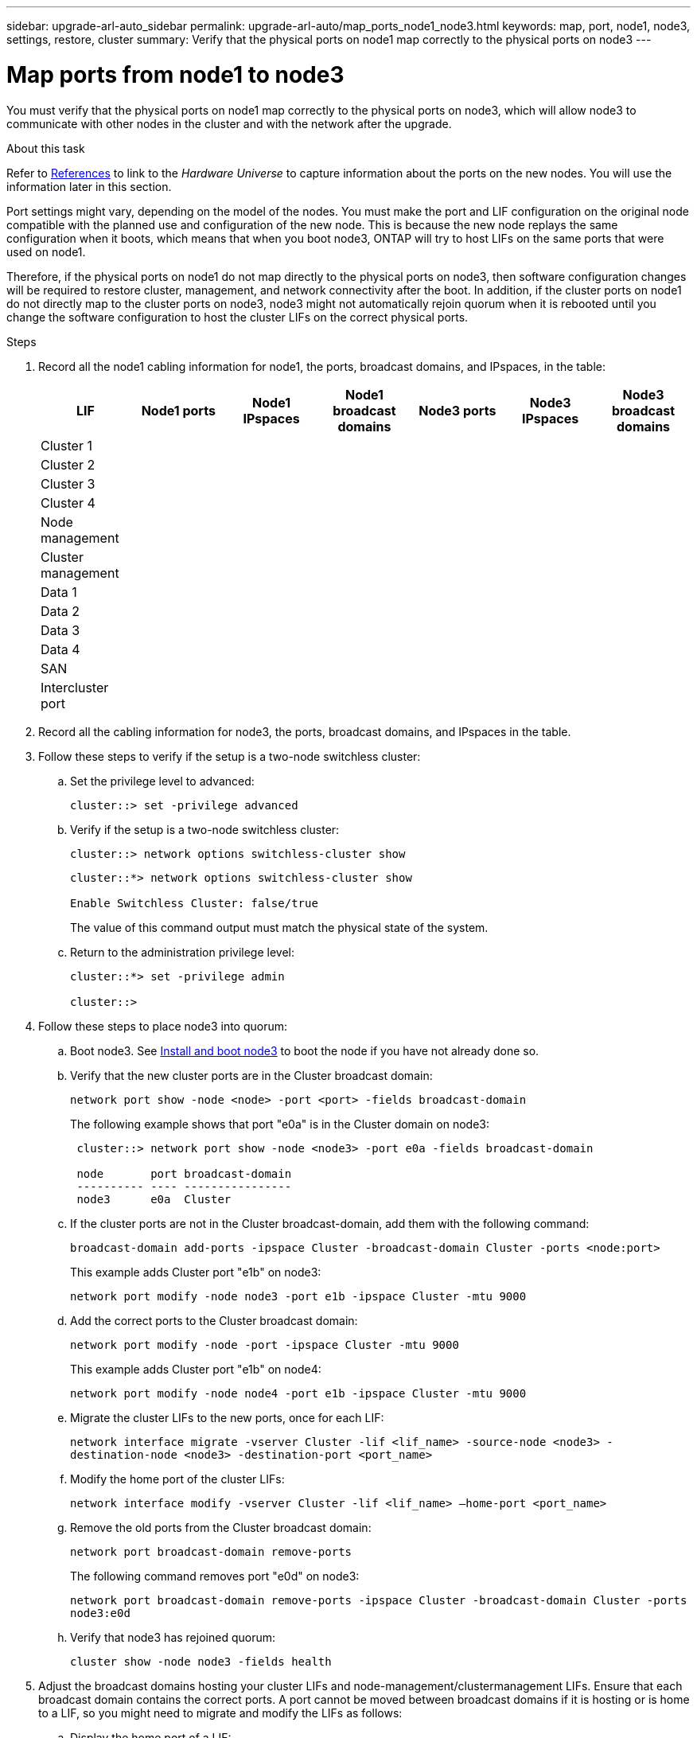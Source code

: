 ---
sidebar: upgrade-arl-auto_sidebar
permalink: upgrade-arl-auto/map_ports_node1_node3.html
keywords: map, port, node1, node3, settings, restore, cluster
summary: Verify that the physical ports on node1 map correctly to the physical ports on node3
---

= Map ports from node1 to node3
:hardbreaks:
:nofooter:
:icons: font
:linkattrs:
:imagesdir: ./media/

[.lead]
You must verify that the physical ports on node1 map correctly to the physical ports on node3, which will allow node3 to communicate with other nodes in the cluster and with the network after the upgrade.

.About this task

Refer to link:other_references.html[References] to link to the _Hardware Universe_ to capture information about the ports on the new nodes. You will use the information later in this section.

Port settings might vary, depending on the model of the nodes. You must make the port and LIF configuration on the original node compatible with the planned use and configuration of the new node. This is because the new node replays the same configuration when it boots, which means that when you boot node3, ONTAP will try to host LIFs on the same ports that were used on node1.

Therefore, if the physical ports on node1 do not map directly to the physical ports on node3, then software configuration changes will be required to restore cluster, management, and network connectivity after the boot. In addition, if the cluster ports on node1 do not directly map to the cluster ports on node3, node3 might not automatically rejoin quorum when it is rebooted until you change the software configuration to host the cluster LIFs on the correct physical ports.

.Steps

. Record all the node1 cabling information for node1, the ports, broadcast domains, and IPspaces, in the table:
+
|===
|LIF |Node1 ports |Node1 IPspaces |Node1 broadcast domains |Node3 ports |Node3  IPspaces|Node3 broadcast domains

|Cluster 1 | | | | | |
|Cluster 2 | | | | | |
|Cluster 3 | | | | | |
|Cluster 4 | | | | | |
|Node management | | | | | |
|Cluster management | | | | | |
|Data 1 | | | | | |
|Data 2 | | | | | |
|Data 3 | | | | | |
|Data 4 | | | | | |
|SAN | | | | | |
|Intercluster port | | | | | |
|===

. Record all the cabling information for node3, the ports, broadcast domains, and IPspaces in the table.

. Follow these steps to verify if the setup is a two-node switchless cluster:

.. Set the privilege level to advanced:
+
`cluster::> set -privilege advanced`

.. Verify if the setup is a two-node switchless cluster:
+
`cluster::> network options switchless-cluster show`
+
----
cluster::*> network options switchless-cluster show

Enable Switchless Cluster: false/true
----
+
The value of this command output must match the physical state of the system.

.. Return to the administration privilege level:
+
----
cluster::*> set -privilege admin

cluster::>
----

. Follow these steps to place node3 into quorum:

.. Boot node3. See link:install_boot_node3.html[Install and boot node3] to boot the node if you have not already done so.

.. Verify that the new cluster ports are in the Cluster broadcast domain:
+
`network port show -node <node> -port <port> -fields broadcast-domain`
+
The following example shows that port "e0a" is in the Cluster domain on node3:
+
----
 cluster::> network port show -node <node3> -port e0a -fields broadcast-domain

 node       port broadcast-domain
 ---------- ---- ----------------
 node3      e0a  Cluster
----
.. If the cluster ports are not in the Cluster broadcast-domain, add them with the following command:
+
`broadcast-domain add-ports -ipspace Cluster -broadcast-domain Cluster -ports <node:port>`
+
This example adds Cluster port "e1b" on node3:
+
----
network port modify -node node3 -port e1b -ipspace Cluster -mtu 9000
----

.. Add the correct ports to the Cluster broadcast domain:
+
`network port modify -node -port -ipspace Cluster -mtu 9000`
+
This example adds Cluster port "e1b" on node4:
+
----
network port modify -node node4 -port e1b -ipspace Cluster -mtu 9000
----

.. Migrate the cluster LIFs to the new ports, once for each LIF:
+
`network interface migrate -vserver Cluster -lif <lif_name> -source-node <node3> -destination-node <node3> -destination-port <port_name>`

.. Modify the home port of the cluster LIFs:
+
`network interface modify -vserver Cluster -lif <lif_name> –home-port <port_name>`

.. Remove the old ports from the Cluster broadcast domain:
+
`network port broadcast-domain remove-ports`
+
The following command removes port "e0d" on node3:
+
`network port broadcast-domain remove-ports -ipspace Cluster -broadcast-domain Cluster ‑ports node3:e0d`

.. Verify that node3 has rejoined quorum:
+
`cluster show -node node3 -fields health`

. [[step5]]Adjust the broadcast domains hosting your cluster LIFs and node-management/clustermanagement LIFs. Ensure that each broadcast domain contains the correct ports. A port cannot be moved between broadcast domains if it is hosting or is home to a LIF, so you might need to migrate and modify the LIFs as follows:

.. Display the home port of a LIF:
+
`network interface show -fields home-node,home-port`

.. Display the broadcast domain containing this port:
+
`network port broadcast-domain show -ports <node_name:port_name>`

.. Add or remove ports from broadcast domains:
+
`network port broadcast-domain add-ports`
+
`network port broadcast-domain remove-ports`

.. Modify a LIF’s home port:
+
`network interface modify -vserver vserver -lif <lif_name> –home-port <port_name>`

. Adjust the broadcast domain membership of network ports used for intercluster LIFs using the same commands shown in <<step5,Step 5>>.

. Adjust any other broadcast domains and migrate the data LIFs, if necessary, using the same commands shown in <<step5,Step 5>>.

. If there were any ports on node1 that no longer exist on node3, follow these steps to delete them:

.. Access the advanced privilege level on either node:
+
`set -privilege advanced`

.. To delete the ports:
+
`network port delete -node <node_name> -port <port_name>`

.. Return to the admin level:
+
`set -privilege admin`

. Adjust all the LIF failover groups:
+
`network interface modify -failover-group <failover_group> -failover-policy <failover_policy>`
+
The following command sets the failover policy to `broadcast-domain-wide` and uses the ports in failover group "fg1" as failover targets for LIF "data1" on node3:
+
`network interface modify -vserver node3 -lif data1 failover-policy broadcast-domainwide -failover-group fg1`
+
Refer to link:other_references.html[References] to link to the _ONTAP 9 Network Management Guide_ or _ONTAP 9 Commands: Manual Page Reference_ for more information.

. Verify the changes on node3:
+
`network port show -node node3`
// bottom of pg. 38, 39, 40, and top of 41 in PDF
